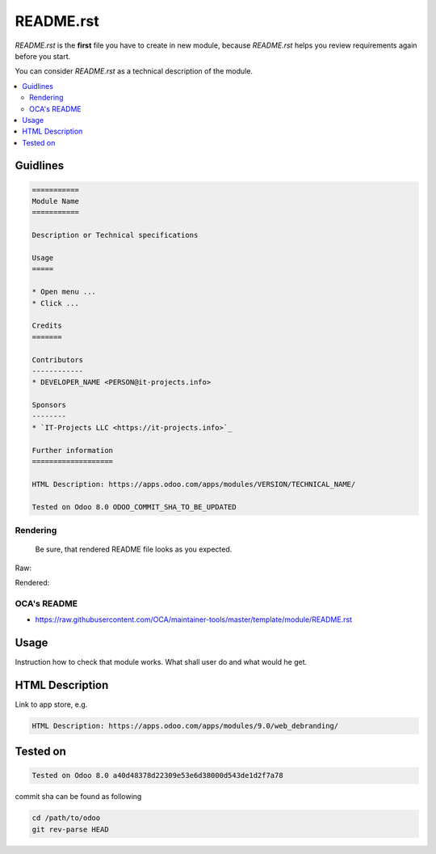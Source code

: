 README.rst
==========

*README.rst* is the **first** file you have to create in new module, because *README.rst* helps you review requirements again before you start.

You can consider *README.rst* as a technical description of the module.

.. contents::
   :local:

Guidlines
---------

.. code-block:: rst

    ===========
    Module Name
    ===========

    Description or Technical specifications

    Usage
    =====

    * Open menu ...
    * Click ...

    Credits
    =======

    Contributors
    ------------
    * DEVELOPER_NAME <PERSON@it-projects.info>

    Sponsors
    --------
    * `IT-Projects LLC <https://it-projects.info>`_

    Further information
    ===================

    HTML Description: https://apps.odoo.com/apps/modules/VERSION/TECHNICAL_NAME/

    Tested on Odoo 8.0 ODOO_COMMIT_SHA_TO_BE_UPDATED

Rendering
^^^^^^^^^

    Be sure, that rendered README file looks as you expected.

Raw:

.. image:: ../images/raw-rst.png

Rendered:

.. image:: ../images/rendered-rst.png

OCA's README
^^^^^^^^^^^^

* https://raw.githubusercontent.com/OCA/maintainer-tools/master/template/module/README.rst

Usage
-----

Instruction how to check that module works. What shall user do and what would he get. 

HTML Description
----------------

Link to app store, e.g.

.. code-block:: rst

    HTML Description: https://apps.odoo.com/apps/modules/9.0/web_debranding/

Tested on
---------

.. code-block:: rst

    Tested on Odoo 8.0 a40d48378d22309e53e6d38000d543de1d2f7a78

commit sha can be found as following

.. code-block:: shell

    cd /path/to/odoo
    git rev-parse HEAD

